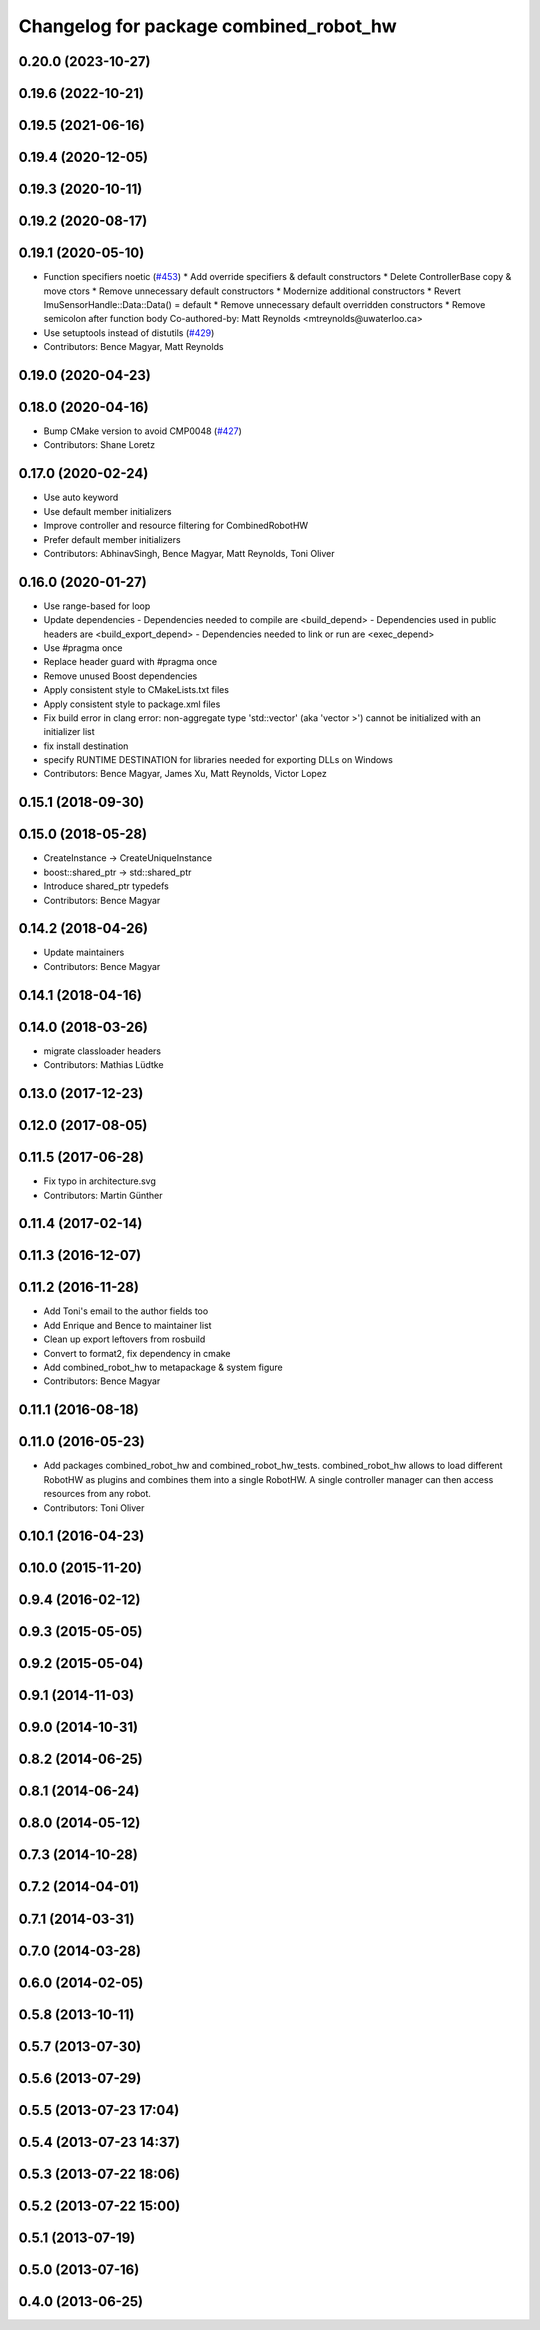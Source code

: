 ^^^^^^^^^^^^^^^^^^^^^^^^^^^^^^^^^^^^^^^
Changelog for package combined_robot_hw
^^^^^^^^^^^^^^^^^^^^^^^^^^^^^^^^^^^^^^^

0.20.0 (2023-10-27)
-------------------

0.19.6 (2022-10-21)
-------------------

0.19.5 (2021-06-16)
-------------------

0.19.4 (2020-12-05)
-------------------

0.19.3 (2020-10-11)
-------------------

0.19.2 (2020-08-17)
-------------------

0.19.1 (2020-05-10)
-------------------
* Function specifiers noetic (`#453 <https://github.com/ros-controls/ros_control/issues/453>`_)
  * Add override specifiers & default constructors
  * Delete ControllerBase copy & move ctors
  * Remove unnecessary default constructors
  * Modernize additional constructors
  * Revert ImuSensorHandle::Data::Data() = default
  * Remove unnecessary default overridden constructors
  * Remove semicolon after function body
  Co-authored-by: Matt Reynolds <mtreynolds@uwaterloo.ca>
* Use setuptools instead of distutils (`#429 <https://github.com/ros-controls/ros_control/issues/429>`_)
* Contributors: Bence Magyar, Matt Reynolds

0.19.0 (2020-04-23)
-------------------

0.18.0 (2020-04-16)
-------------------
* Bump CMake version to avoid CMP0048 (`#427 <https://github.com/ros-controls/ros_control/issues/427>`_)
* Contributors: Shane Loretz

0.17.0 (2020-02-24)
-------------------
* Use auto keyword
* Use default member initializers
* Improve controller and resource filtering for CombinedRobotHW
* Prefer default member initializers
* Contributors: AbhinavSingh, Bence Magyar, Matt Reynolds, Toni Oliver

0.16.0 (2020-01-27)
-------------------
* Use range-based for loop
* Update dependencies
  - Dependencies needed to compile are <build_depend>
  - Dependencies used in public headers are <build_export_depend>
  - Dependencies needed to link or run are <exec_depend>
* Use #pragma once
* Replace header guard with #pragma once
* Remove unused Boost dependencies
* Apply consistent style to CMakeLists.txt files
* Apply consistent style to package.xml files
* Fix build error in clang error: non-aggregate type 'std::vector' (aka 'vector >') cannot be initialized with an initializer list
* fix install destination
* specify RUNTIME DESTINATION for libraries needed for exporting DLLs on Windows
* Contributors: Bence Magyar, James Xu, Matt Reynolds, Victor Lopez

0.15.1 (2018-09-30)
-------------------

0.15.0 (2018-05-28)
-------------------
* CreateInstance -> CreateUniqueInstance
* boost::shared_ptr -> std::shared_ptr
* Introduce shared_ptr typedefs
* Contributors: Bence Magyar

0.14.2 (2018-04-26)
-------------------
* Update maintainers
* Contributors: Bence Magyar

0.14.1 (2018-04-16)
-------------------

0.14.0 (2018-03-26)
-------------------
* migrate classloader headers
* Contributors: Mathias Lüdtke

0.13.0 (2017-12-23)
-------------------

0.12.0 (2017-08-05)
-------------------

0.11.5 (2017-06-28)
-------------------
* Fix typo in architecture.svg
* Contributors: Martin Günther

0.11.4 (2017-02-14)
-------------------

0.11.3 (2016-12-07)
-------------------

0.11.2 (2016-11-28)
-------------------
* Add Toni's email to the author fields too
* Add Enrique and Bence to maintainer list
* Clean up export leftovers from rosbuild
* Convert to format2, fix dependency in cmake
* Add combined_robot_hw to metapackage & system figure
* Contributors: Bence Magyar

0.11.1 (2016-08-18)
-------------------

0.11.0 (2016-05-23)
-------------------
* Add packages combined_robot_hw and combined_robot_hw_tests. combined_robot_hw allows to load different RobotHW as plugins and combines them into a single RobotHW. A single controller manager can then access resources from any robot.
* Contributors: Toni Oliver

0.10.1 (2016-04-23)
-------------------

0.10.0 (2015-11-20)
-------------------

0.9.4 (2016-02-12)
------------------

0.9.3 (2015-05-05)
------------------

0.9.2 (2015-05-04)
------------------

0.9.1 (2014-11-03)
------------------

0.9.0 (2014-10-31)
------------------

0.8.2 (2014-06-25)
------------------

0.8.1 (2014-06-24)
------------------

0.8.0 (2014-05-12)
------------------

0.7.3 (2014-10-28)
------------------

0.7.2 (2014-04-01)
------------------

0.7.1 (2014-03-31)
------------------

0.7.0 (2014-03-28)
------------------

0.6.0 (2014-02-05)
------------------

0.5.8 (2013-10-11)
------------------

0.5.7 (2013-07-30)
------------------

0.5.6 (2013-07-29)
------------------

0.5.5 (2013-07-23 17:04)
------------------------

0.5.4 (2013-07-23 14:37)
------------------------

0.5.3 (2013-07-22 18:06)
------------------------

0.5.2 (2013-07-22 15:00)
------------------------

0.5.1 (2013-07-19)
------------------

0.5.0 (2013-07-16)
------------------

0.4.0 (2013-06-25)
------------------
